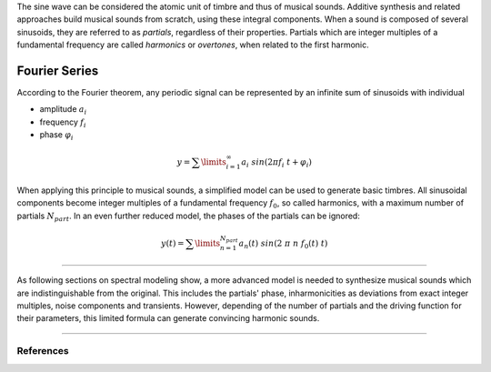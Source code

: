 .. title: Additive & Spectral: Introduction
.. slug: spectral-intr
.. date: 2020-05-02 09:39:13 UTC
.. tags:
.. category: _sound_synthesis:spectral
.. link:
.. description:
.. type: text
.. has_math: true
.. priority: 0


The sine wave can be considered the atomic unit of timbre and thus of musical sounds.
Additive synthesis and related approaches build musical sounds from scratch, using these integral components. When a sound is composed of several sinusoids, they are referred to as *partials*, regardless of their properties. Partials which are integer multiples of a fundamental frequency are called *harmonics* or *overtones*, when related to the first harmonic.


==============
Fourier Series
==============

According to the Fourier theorem, any periodic signal can be represented by an infinite sum of sinusoids with individual

-  amplitude :math:`a_i`
-  frequency :math:`f_i`
-  phase :math:`\varphi_i`

.. math::

	\displaystyle y = \sum\limits_{i=1}^{\infty} a_i \ sin(2 \pi f_i \ t +\varphi_i )


When applying this principle to musical sounds,
a simplified model can be used to generate basic timbres.
All sinusoidal components become integer multiples of
a fundamental frequency :math:`f_0`, so called harmonics,
with a maximum number of partials :math:`N_{part}`.
In an even further reduced model, the phases of the partials
can be ignored:

.. math::

	\displaystyle y (t) = \sum\limits_{n=1}^{N_{part}} a_n(t) \ sin(2 \ \pi \ n \ f_0 (t)  \ t)



-----

As following sections on spectral modeling show, a more advanced model is needed
to synthesize musical sounds which are indistinguishable from the original.
This includes the partials' phase, inharmonicities as deviations from
exact integer multiples, noise components and transients.
However, depending of the number of partials and the
driving function for their parameters, this limited
formula can generate convincing  harmonic sounds.

-----

References
----------


.. publication_list:: bibtex/spectral_intro.bib
	   :style: unsrt
